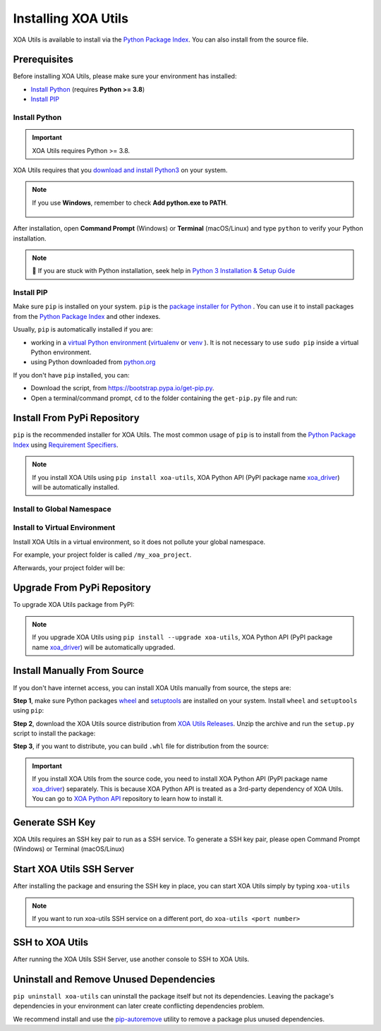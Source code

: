 Installing XOA Utils
====================

XOA Utils is available to install via the `Python Package Index <https://pypi.org/>`_. You can also install from the source file.

Prerequisites
-------------

Before installing XOA Utils, please make sure your environment has installed:
    
* `Install Python`_ (requires **Python >= 3.8**)
* `Install PIP`_

Install Python
^^^^^^^^^^^^^^

.. important:: 

    XOA Utils requires Python >= 3.8.


XOA Utils requires that you `download and install Python3 <https://www.python.org/downloads/>`_ on your system.

.. note::

    If you use **Windows**, remember to check **Add python.exe to PATH**.

    .. figure:: ../_static/python_installation.png
        :width: 100 %
        :align: center

After installation, open **Command Prompt** (Windows) or **Terminal** (macOS/Linux) and type ``python`` to verify your Python installation.

.. tab:: Windows

    .. code-block:: doscon
        :caption: Check Python installation in Windows.

        > python
        Python 3.10.10 (tags/v3.10.10:878ead1, Feb  7 2023, 16:38:35) [MSC v.1934 64 bit (AMD64)] on win32
        Type "help", "copyright", "credits" or "license" for more information.
        >>>

.. tab:: macOS/Linux

    .. code-block:: console
        :caption: Check Python installation in macOS/Linux.

        $ python3
        Python 3.10.10 (v3.10.10:a58ebcc701, Feb 7 2023, 14:50:16) [Clang 13.0.0 (clang-1300.0.29.30)] on darwin
        Type "help", "copyright", "credits" or "license" for more information.
        >>> 

.. note::

    🧐 If you are stuck with Python installation, seek help in `Python 3 Installation & Setup Guide <https://realpython.com/installing-python/>`_


Install PIP
^^^^^^^^^^^

Make sure ``pip`` is installed on your system. ``pip`` is the `package installer for Python <https://packaging.python.org/guides/tool-recommendations/>`_ . You can use it to install packages from the `Python Package Index <https://pypi.org/>`_  and other indexes.

Usually, ``pip`` is automatically installed if you are:

* working in a `virtual Python environment <https://packaging.python.org/en/latest/tutorials/installing-packages/#creating-and-using-virtual-environments>`_ (`virtualenv <https://virtualenv.pypa.io/en/latest/#>`_ or `venv <https://docs.python.org/3/library/venv.html>`_ ). It is not necessary to use ``sudo pip`` inside a virtual Python environment.
* using Python downloaded from `python.org <https://www.python.org/>`_ 

If you don't have ``pip`` installed, you can:

* Download the script, from https://bootstrap.pypa.io/get-pip.py.
* Open a terminal/command prompt, ``cd`` to the folder containing the ``get-pip.py`` file and run:

.. tab:: Windows

    .. code-block:: doscon
        :caption: Install pip in Windows environment.

        > py get-pip.py

.. tab:: macOS/Linux

    .. code-block:: console
        :caption: Install pip in macOS/Linux environment.

        $ python3 get-pip.py

.. seealso::

    Read more details about this script in `pypa/get-pip <https://github.com/pypa/get-pip>`_.

    Read more about installation of ``pip`` in `pip installation <https://pip.pypa.io/en/stable/installation/>`_.


Install From PyPi Repository
----------------------------

``pip`` is the recommended installer for XOA Utils. The most common usage of ``pip`` is to install from the `Python Package Index <https://pypi.org/>`_ using `Requirement Specifiers <https://pip.pypa.io/en/stable/cli/pip_install/#requirement-specifiers>`_.

.. note::
    
    If you install XOA Utils using ``pip install xoa-utils``, XOA Python API (PyPI package name `xoa_driver <https://pypi.org/project/xoa-python-api/>`_) will be automatically installed.


.. _install_core_global:

Install to Global Namespace
^^^^^^^^^^^^^^^^^^^^^^^^^^^

.. tab:: Windows
    :new-set:

    .. code-block:: doscon
        :caption: Install XOA Utils in Windows environment from PyPI.

        > pip install xoa-utils            # latest version
        > pip install xoa-utils==1.0.0     # specific version
        > pip install xoa-utils>=1.0.0     # minimum version

.. tab:: macOS/Linux

    .. code-block:: console
        :caption: Install XOA Utils in macOS/Linux environment from PyPI.

        $ pip install xoa-utils            # latest version
        $ pip install xoa-utils==1.0.0     # specific version
        $ pip install xoa-utils>=1.0.0     # minimum version


.. _install_core_venv:

Install to Virtual Environment
^^^^^^^^^^^^^^^^^^^^^^^^^^^^^^

Install XOA Utils in a virtual environment, so it does not pollute your global namespace. 

For example, your project folder is called ``/my_xoa_project``.

.. tab:: Windows

    .. code-block:: doscon
        :caption: Install XOA Utils in a virtual environment in Windows from PyPI.

        [my_xoa_project]> python -m venv .\env
        [my_xoa_project]> .env\Scripts\activate

        (env) [my_xoa_project]> pip install xoa-utils         # latest version
        (env) [my_xoa_project]> pip install xoa-utils==1.0.0  # specific version
        (env) [my_xoa_project]> pip install xoa-utils>=1.0.0  # minimum version

.. tab:: macOS/Linux

    .. code-block:: console
        :caption: Install XOA Utils in a virtual environment in macOS/Linux from PyPI.

        [my_xoa_project]$ python3 -m venv ./env
        [my_xoa_project]$ source ./env/bin/activate

        (env) [my_xoa_project]$ pip install xoa-utils         # latest version
        (env) [my_xoa_project]$ pip install xoa-utils==1.0.0  # specific version
        (env) [my_xoa_project]$ pip install xoa-utile>=1.0.0 # minimum version

Afterwards, your project folder will be:

.. code-block::
    :caption: After creating Python virtual environment

    /my_xoa_project
        |
        |- env

.. seealso::

    * `Virtual Python environment <https://packaging.python.org/en/latest/tutorials/installing-packages/#creating-and-using-virtual-environments>`_
    * `virtualenv <https://virtualenv.pypa.io/en/latest/#>`_
    * `venv <https://docs.python.org/3/library/venv.html>`_


Upgrade From PyPi Repository
-----------------------------

To upgrade XOA Utils package from PyPI:

.. tab:: Windows
    :new-set:
    
    .. code-block:: doscon
        :caption: Upgrade XOA Utils in Windows environment from PyPI.

        > pip install xoa-utils --upgrade

.. tab:: macOS/Linux

    .. code-block:: console
        :caption: Upgrade XOA Utils in macOS/Linux environment from PyPI.

        $ pip install xoa-utils --upgrade


.. note::
    
    If you upgrade XOA Utils using ``pip install --upgrade xoa-utils``, XOA Python API (PyPI package name `xoa_driver <https://pypi.org/project/xoa-python-api/>`_) will be automatically upgraded.


Install Manually From Source
----------------------------

If you don't have internet access, you can install XOA Utils manually from source, the steps are:

**Step 1**, make sure Python packages `wheel <https://wheel.readthedocs.io/en/stable/>`_ and  `setuptools <https://setuptools.pypa.io/en/latest/index.html>`_ are installed on your system. Install ``wheel`` and ``setuptools`` using ``pip``:

.. tab:: Windows
    :new-set:

    .. code-block:: doscon
        :caption: Install ``wheel`` and ``setuptools`` in Windows environment.

        > pip install wheel setuptools

.. tab:: macOS/Linux

    .. code-block:: console
        :caption: Install ``wheel`` and ``setuptools`` in macOS/Linux environment.

        $ pip install wheel setuptools

**Step 2**, download the XOA Utils source distribution from `XOA Utils Releases <https://github.com/xenanetworks/open-automation-core/releases>`_. Unzip the archive and run the ``setup.py`` script to install the package:

.. tab:: Windows
    :new-set:

    .. code-block:: doscon
        :caption: Install XOA Utils in Windows environment from source.

        [xoa_core]> python setup.py install

.. tab:: macOS/Linux

    .. code-block:: console
        :caption: Install XOA Utils in macOS/Linux environment from source.

        [xoa_core]$ python3 setup.py install


**Step 3**, if you want to distribute, you can build ``.whl`` file for distribution from the source:

.. tab:: Windows
    :new-set:

    .. code-block:: doscon
        :caption: Build XOA Utils wheel in Windows environment for distribution.

        [xoa_core]> python setup.py bdist_wheel

.. tab:: macOS/Linux

    .. code-block:: console
        :caption: Build XOA Utils wheel in macOS/Linux environment for distribution.

        [xoa_core]$ python3 setup.py bdist_wheel

.. important::

    If you install XOA Utils from the source code, you need to install XOA Python API (PyPI package name `xoa_driver <https://pypi.org/project/xoa-python-api/>`_) separately. This is because XOA Python API is treated as a 3rd-party dependency of XOA Utils. You can go to `XOA Python API <https://github.com/xenanetworks/open-automation-python-api>`_ repository to learn how to install it.


Generate SSH Key
------------------

XOA Utils requires an SSH key pair to run as a SSH service. To generate a SSH key pair, please open Command Prompt (Windows) or Terminal (macOS/Linux)

.. tab:: Windows
    :new-set:

    .. code-block:: doscon
        :caption: Generate SSH key in Windows environment.

        > ssh-keygen -t rsa

    Press :kbd:`Enter` to finish **Enter file in which to save the key**. The filename will be default to ``id_rsa``.
    
    Press :kbd:`Enter` to skip passphrase.
    
    Press :kbd:`Enter` again to confirm passphrase.

    The key pair will be stored in ``C:\Users\YOU\.ssh``


.. tab:: macOS/Linux

    .. code-block:: console
        :caption: Generate SSH key in macOS/Linux environment.

        $ ssh-keygen -t rsa
    
    Press :kbd:`Enter` to finish **Enter file in which to save the key**. The filename will be default to ``id_rsa``.
    
    Press :kbd:`Enter` to skip passphrase.
    
    Press :kbd:`Enter` again to confirm passphrase.
    
    The key pair will be stored in ``/Users/YOU/.ssh``


.. seealso::

    You can read more about `Generating SSH Key <https://docs.github.com/en/authentication/connecting-to-github-with-ssh/generating-a-new-ssh-key-and-adding-it-to-the-ssh-agent#generating-a-new-ssh-key>`_ 


Start XOA Utils SSH Server
--------------------------

After installing the package and ensuring the SSH key in place, you can start XOA Utils simply by typing ``xoa-utils``

.. tab:: Windows
    :new-set:

    .. code-block:: doscon
        :caption: Start XOA Utils SSH service.

        > xoa-utils
        (PID: 33906) XOA Utils SSH Service running on 0.0.0.0:22622.


.. tab:: macOS/Linux

    .. code-block:: console
        :caption: Start XOA Utils SSH service.

        $ xoa-utils
        (PID: 33906) XOA Utils SSH Service running on 0.0.0.0:22622.

.. note::

    If you want to run xoa-utils SSH service on a different port, do ``xoa-utils <port number>``


SSH to XOA Utils
----------------

After running the XOA Utils SSH Server, use another console to SSH to XOA Utils.

.. tab:: Windows
    :new-set:

    .. code-block:: doscon
        :caption: SSH to XOA Utils.

        > ssh yourname@localhost -p 22622

        Hello yourname, welcome to Xena OpenAutomation Utilities SSH Service.

        xoa-utils > 


.. tab:: macOS/Linux

    .. code-block:: console
        :caption: SSH to XOA Utils.

        $ ssh yourname@localhost -p 22622

        Hello yourname, welcome to Xena OpenAutomation Utilities SSH Service.

        xoa-utils >  


Uninstall and Remove Unused Dependencies
----------------------------------------

``pip uninstall xoa-utils`` can uninstall the package itself but not its dependencies. Leaving the package's dependencies in your environment can later create conflicting dependencies problem.

We recommend install and use the `pip-autoremove <https://github.com/invl/pip-autoremove>`_ utility to remove a package plus unused dependencies.

.. tab:: Windows
    :new-set:

    .. code-block:: doscon
        :caption: Uninstall XOA Utils in Windows environment.

        > pip install pip-autoremove
        > pip-autoremove xoa-utils -y

.. tab:: macOS/Linux

    .. code-block:: console
        :caption: Uninstall XOA Utils in macOS/Linux environment.

        $ pip install pip-autoremove
        $ pip-autoremove xoa-utils -y

.. seealso::

    See the `pip uninstall <https://pip.pypa.io/en/stable/cli/pip_uninstall/#pip-uninstall>`_ reference.

    See `pip-autoremove <https://github.com/invl/pip-autoremove>`_ usage.